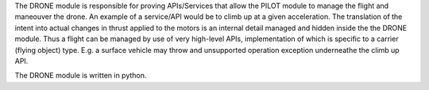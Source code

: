 The DRONE module is responsible for proving APIs/Services that allow the PILOT module to manage the flight and maneouver the drone.
An example of a service/API would be to climb up at a given acceleration. The translation of the intent into actual changes in thrust
applied to the motors is an internal detail managed and hidden inside the the DRONE module. Thus a flight can be managed
by use of very high-level APIs, implementation of which is specific to a carrier (flying object) type. E.g. a surface vehicle may throw
and unsupported operation exception underneathe the climb up API. 

The DRONE module is written in python.
